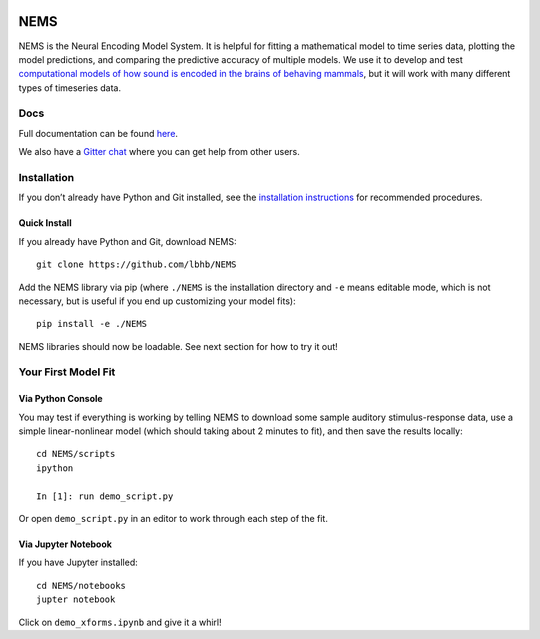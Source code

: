 .. image:: https://travis-ci.com/LBHB/NEMS.svg?branch=master
    :target: https://travis-ci.com/LBHB/NEMS
    :alt: Documentation Status

.. image:: https://readthedocs.org/projects/nems/badge/
    :target: https://nems.readthedocs.io/en/latest/
    :alt: Documentation Status

.. image:: https://img.shields.io/github/license/LBHB/NEMS
    :target: https://github.com/LBHB/NEMS/blob/master/LICENSE.txt
    :alt: GitHub license

NEMS
====

NEMS is the Neural Encoding Model System. It is helpful for fitting a
mathematical model to time series data, plotting the model predictions,
and comparing the predictive accuracy of multiple models. We use it to
develop and test `computational models of how sound is encoded in the
brains of behaving mammals <https://hearingbrain.org>`__, but it will
work with many different types of timeseries data.

Docs
----

Full documentation can be found `here <https://nems.readthedocs.io>`__.

We also have a `Gitter chat <https://gitter.im/lbhb/nems>`__ where you can get help from other users.

Installation
------------

If you don’t already have Python and Git installed, see the `installation
instructions <https://nems.readthedocs.io/en/latest/installation.html>`__ for recommended procedures.

Quick Install
~~~~~~~~~~~~~

If you already have Python and Git, download NEMS:

::

   git clone https://github.com/lbhb/NEMS

Add the NEMS library via pip (where ``./NEMS`` is the installation directory and ``-e`` means editable mode,
which is not necessary, but is useful if you end up customizing your model fits):

::

   pip install -e ./NEMS

NEMS libraries should now be loadable. See next section for how to try it out!

Your First Model Fit
--------------------

Via Python Console
~~~~~~~~~~~~~~~~~~

You may test if everything is working by telling NEMS to download some
sample auditory stimulus-response data, use a simple linear-nonlinear
model (which should taking about 2 minutes to fit), and then save the
results locally:

::

   cd NEMS/scripts
   ipython

   In [1]: run demo_script.py

Or open ``demo_script.py`` in an editor to work through each step of
the fit.

Via Jupyter Notebook
~~~~~~~~~~~~~~~~~~~~

If you have Jupyter installed:

::

   cd NEMS/notebooks
   jupter notebook

Click on ``demo_xforms.ipynb`` and give it a whirl!
